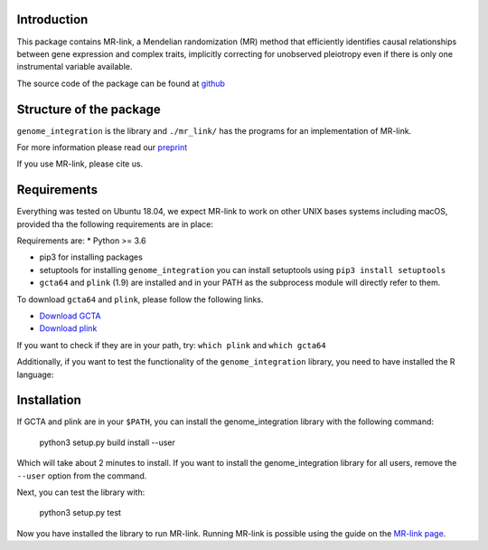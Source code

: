 

Introduction
------------

This package contains MR-link, a Mendelian randomization (MR) method that efficiently identifies causal relationships
between gene expression and complex traits, implicitly correcting for unobserved pleiotropy even if there is only one
instrumental variable available.

The source code of the package can be found at `github <https://github.com/adriaan-vd-graaf/genome_integration>`_

Structure of the package
-------------------------
``genome_integration`` is the library and ``./mr_link/`` has the programs for an implementation of MR-link.

For more information please read our `preprint <https://www.biorxiv.org/content/10.1101/671537v1>`_

If you use MR-link, please cite us.


Requirements
--------------------
Everything was tested on Ubuntu 18.04, we expect MR-link to work on other UNIX bases systems including macOS,
provided tha the following requirements are in place:

Requirements are:
* Python >= 3.6

* pip3 for installing packages

* setuptools for installing ``genome_integration`` you can install setuptools using ``pip3 install setuptools``


* ``gcta64`` and ``plink`` (1.9) are installed and in your PATH as the subprocess module will directly refer to them.

To download ``gcta64`` and ``plink``, please follow the following links.

* `Download GCTA <http://cnsgenomics.com/software/gcta/d>`_

* `Download plink <https://www.cog-genomics.org/plink2/>`_

If you want to check if they are in your path, try: ``which plink`` and ``which gcta64``

Additionally, if you want to test the functionality of the ``genome_integration`` library, you need to have installed the
R language:


Installation
------------
If GCTA and plink are in your ``$PATH``, you can install the genome_integration library with the following command: 

   python3 setup.py build install --user

Which will take about 2 minutes to install. If you want to install the genome_integration library for all users, remove
the ``--user`` option from the command.

Next, you can test the library with:

    python3 setup.py test

Now you have installed the library to run MR-link. Running MR-link is possible using the guide on the
`MR-link page <about_mr_link>`_.


